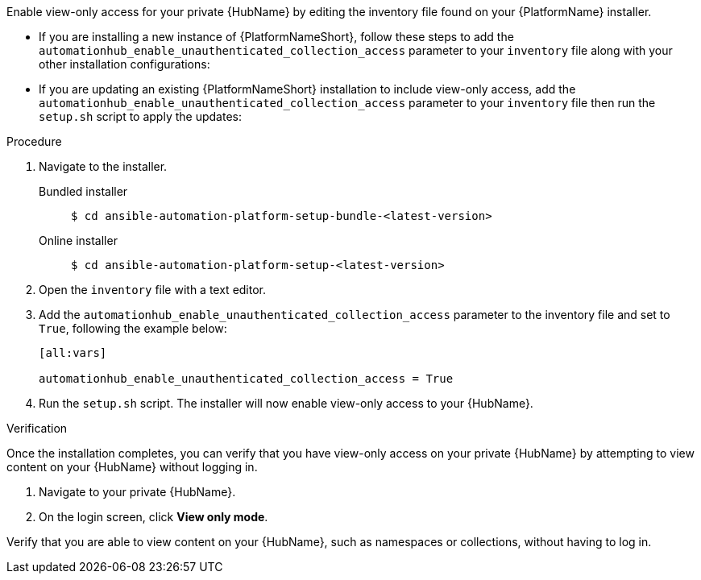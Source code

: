 // Module included in the following assemblies:
// assembly-view-only-access.adoc


[id="con-enable-view-only"]

Enable view-only access for your private {HubName} by editing the inventory file found on your {PlatformName} installer.

* If you are installing a new instance of {PlatformNameShort}, follow these steps to add the `automationhub_enable_unauthenticated_collection_access` parameter to your `inventory` file along with your other installation configurations:
* If you are updating an existing {PlatformNameShort} installation to include view-only access, add the `automationhub_enable_unauthenticated_collection_access` parameter to your `inventory` file then run the `setup.sh` script to apply the updates:

.Procedure
. Navigate to the installer.
Bundled installer::
+
-----
$ cd ansible-automation-platform-setup-bundle-<latest-version>
-----
+
Online installer::
+
-----
$ cd ansible-automation-platform-setup-<latest-version>
-----
+
. Open the `inventory` file with a text editor.
. Add the `automationhub_enable_unauthenticated_collection_access` parameter to the inventory file and set to `True`, following the example below:
+
----
[all:vars]

automationhub_enable_unauthenticated_collection_access = True
----
. Run the `setup.sh` script. The installer will now enable view-only access to your {HubName}.

.Verification
Once the installation completes, you can verify that you have view-only access on your private {HubName} by attempting to view content on your {HubName} without logging in.

. Navigate to your private {HubName}.
. On the login screen, click *View only mode*.

Verify that you are able to view content on your {HubName}, such as namespaces or collections, without having to log in.
